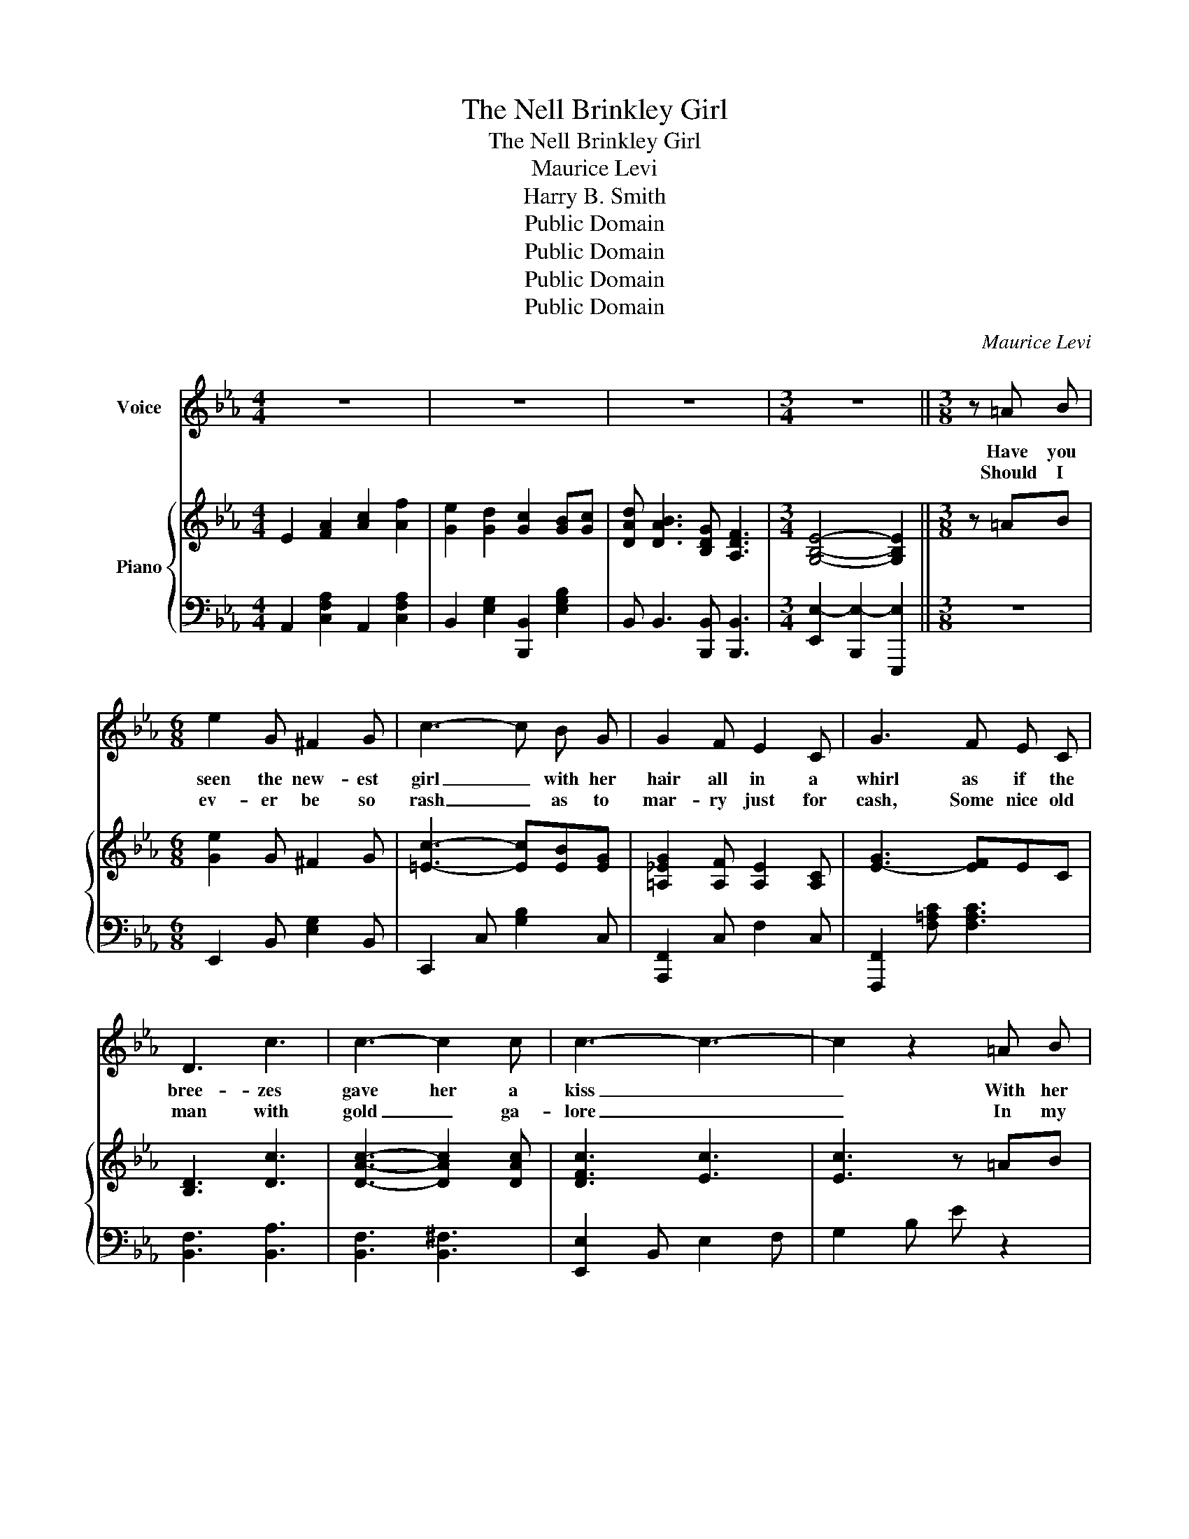X:1
T:The Nell Brinkley Girl
T:The Nell Brinkley Girl
T:Maurice Levi
T:Harry B. Smith
T:Public Domain
T:Public Domain
T:Public Domain
T:Public Domain
C:Maurice Levi
Z:Harry B. Smith
Z:Public Domain
%%score 1 { 2 | 3 }
L:1/8
M:4/4
K:Eb
V:1 treble nm="Voice"
V:2 treble nm="Piano"
V:3 bass 
V:1
 z8 | z8 | z8 |[M:3/4] z6 ||[M:3/8] z =A B |[M:6/8] e2 G ^F2 G | c3- c B G | G2 F E2 C | G3 F E C | %9
w: ||||Have you|seen the new- est|girl _ with her|hair all in a|whirl as if the|
w: ||||Should I|ev- er be so|rash _ as to|mar- ry just for|cash, Some nice old|
 D3 c3 | c3- c2 c | c3- c3- | c2 z2 =A B | e2 G ^F2 G | c3- c B G | G2 F E2 C | G3 F E C | D3 c3 | %18
w: bree- zes|gave her a|kiss _|_ With her|pret- ty tilt- ed|nose _ and her|mouth just like a|rose? _ There's a|girl you|
w: man with|gold _ ga-|lore _|_ In my|car- riage I might|ride _ My old|hus- band by my|side, _ But my|life would|
 c3 F3 | B6- | B3- B =A c | e2 G ^F2 G | c3- c B G | G2 F E2 C | G3 F E C | D3 c3 | c3 c3 | c6- | %28
w: must not|miss|_ _ I've a|ne- ver fail- ing|smile, _ I've a|cer- tain air and|style And * I|wear the|smart- est|clothes|
w: be a|bore|_ _ Oh, in|such a case as|this, _ All the|joy of life I'd|miss, Bet- * ter|be a|poor man's|queen|
 c3- c A B | c2 B A A G | c3- c c c | c2 =A G2 F | B3- B =A B | F3 B3 | d3 c3 | B6- | B3- B2 z |: %37
w: _ _ If the|wind al- lows I don't|mind _ And I'm|real- ly quite re-|signed _ If I|show my|silk- en|hose.|_ _|
w: _ _ And my|life I'd glad- * ly|give _ Just one|day to love and|live, _ When I|see what|might have|been.|_ _|
[M:4/4] E F G e B2 c2 | d4 c4 | B2 G2 F2 ^F2 | G8 | E F G e B2 c2 | d4 f4 | e2 d2 c2 ^c2 | d8 | %45
w: I'm the lat- est craze on|Broad- way|Sweet Nell Brink- ley|girl|Ev- 'ry fel- low sighs to|kiss me|Fair Nell Brink- ley|girl,|
w: ||||||||
 E F G e B2 c2 | d4 c4 | B2 G2 F2 ^F2 | G6 G2 | F2 A2 c2 f f | e2 d2 c2 B c | d B3 G F3 |1 %52
w: If you ev- er found one|like me|You would have a|pearl So|if you'll be my Nell|Brink- ley boy I'll _|be your Brink- ley|
w: |||||||
 E6 z2 :|2 E4 E2 z2 |] %54
w: girl.|girl. _|
w: ||
V:2
 E2 [FA]2 [Ac]2 [Af]2 | [Ge]2 [Gd]2 [Gc]2 [GB][Gc] | [DAd] [DAB]3 [B,DG] [A,DF]3 | %3
[M:3/4] [G,B,E]4- [G,B,E]2 ||[M:3/8] z =AB |[M:6/8] [Ge]2 G ^F2 G | [=Ec]3- [Ec][EB][EG] | %7
 [=A,_EG]2 [A,F] [A,E]2 [A,C] | [E-G]3 [EF]EC | [B,D]3 [Dc]3 | [DAc]3- [DAc]2 [DAc] | %11
 [DFc]3 [Ec]3 | [Ec]3 z =AB | [Ge]2 [EG] [E^F]2 [EG] | [Ec]3- [Ec][EB][EG] | %15
 [=A,_EG]2 [A,F] [A,E]2 [A,C] | [=A,-E-G]3 [A,EF]EC | [B,D]3 [EGc]3 | [EAc]3 [A,EF]3 | %19
 [DFB]2 [B,B] [B,B]2 [B,B] | [B,B]3- [B,B]=Ac | [Ge]2 [EG] [E^F]2 [EG] | [=Ec-]3 [Ec][EB][EG] | %23
 [=A,G]2 [A,F] [A,E]2 [A,C] | [A,G]3 [A,-F][A,-E][A,C] | [B,D]3 [DAc]3 | [DAc]3 [DAc]3 | [E-Gc-]6 | %28
 [Ec-]3 [Ec]AB | [=Ec]2 [EB] [EA]2 [EG] | [FAc]3- [FAc][Ac][Ac] | [Ec]2 [E=A] [EG]2 [EF] | %32
 [DB-]3 [DB]=AB | [DF]3 [DB]3 | [=EGd]3 [_Ec]3 | [DFB]6- | [DFB]3- [DFB]2 z |: %37
[M:4/4] EFGe B2 [Ec]2 | d2- [FAd]2 c2- [EGc]2 | [DB]2 [DG]2 [DF]2 [D^F]2 | %40
 G2- [B,EG-]2 G2- [B,EG]2 | EFGe [EB]2 [=EBc]2 | [FBd]4 [F_A=Bf]4 | [Ee]2 [Ed]2 [Ec]2 [E^c]2 | %44
 [Fd]2- [F-Ad-g]2 [F-Ad-f]2 [FBd]2 | [Ee][Ff][Gg][ege'] [Beb]2 [cec']2 | [dad']4 [cac']4 | %47
 [Bdb]2 [Gdf]2 [Fcf]2 [^Fc^f]2 | [G=Bg]6 G2 | F2 [FA]2 [Ac]2 [Af]2 | [Ge]2 [Gd]2 [Gc][Gc][GB][Gc] | %51
 [DAd] [DAB]3 [B,DG] [A,DF]3 |1 [G,B,E]FGB ecBG :|2 [G,B,E]4 [G,B,E]2 z2 |] %54
V:3
 A,,2 [C,F,A,]2 A,,2 [C,F,A,]2 | B,,2 [E,G,]2 [B,,,B,,]2 [E,G,B,]2 | %2
 B,, B,,3 [B,,,B,,] [B,,,B,,]3 |[M:3/4] [E,,E,-]2 [B,,,E,-]2 [E,,,E,]2 ||[M:3/8] z3 | %5
[M:6/8] E,,2 B,, [E,G,]2 B,, | C,,2 C, [G,B,]2 C, | [A,,,F,,]2 C, F,2 C, | %8
 [F,,,F,,]2 [F,=A,C] [F,A,C]3 | [B,,F,]3 [B,,A,]3 | [B,,F,]3 [B,,^F,]3 | [E,,E,]2 B,, E,2 F, | %12
 G,2 B, E z2 | E,,2 B,, [E,G,]2 B,, | C,,2 C, [G,B,]2 B,, | F,,2 C, F,2 C, | F,,2 C, F,2 C, | %17
 [F,,F,]3 [F,,F,]3 | [F,,F,]3 [F,,F,]3 | [B,,,B,,]2 z4 | z2 F, B,, z z | E,,2 B,, [E,G,]2 B,, | %22
 C,,2 C, [G,B,]2 C, | F,,,2 C,- F,2 C, | F,,,2 C,- F,2 C, | B,,2 A, [B,,F,]3 | [B,,F,]3 [B,,^F,]3 | %27
 [E,,E,]2 B,, E,2 F, | G,2 B, E z z | [C,,C,]2 [G,B,] [G,B,]2 [G,B,] | %30
 [F,,,F,,]2 [F,A,] [F,A,]2 [F,A,] | F,,2 [E,F,=A,C] [E,F,A,C]2 [E,F,A,C] | B,,2 [F,B,] [F,B,]2 z | %33
 [F,B,]3 [G,B,]3 | [C,B,]3 [F,=A,]3 | B,,2 B, B,2 B, | B,3- B,2 z |: %37
[M:4/4] E,,2 [E,G,B,]2 G,,2 [E,B,]2 | A,,2- [A,,F,A,C]2 F,,2- [F,,F,A,C]2 | %39
 B,,2- [B,,A,B,]2 B,,2- [B,,A,B,]2 | E,,2- [E,,E,G,]2 B,,,2- [B,,,E,G,]2 | %41
 E,,2 [E,G,B,]2 G,,2 _G,,2 | F,,2 [F,B,]2 [=B,,,=B,,]2 [F,_A,=B,D]2 | %43
 [C,,C,]2 [E,G,C]2 F,,2 [F,=A,]2 | [B,,,B,,]2 [F,A,B,D]2 [B,,,B,,]2 [F,A,B,D]2 | %45
 E,,2 [B,,E,G,B,]2 G,,,2 [E,G,B,]2 | [A,,,A,,]2 [F,A,CF]2 [A,,,A,,]2 [F,A,CF]2 | %47
 [B,,,B,,]2 [A,B,]2 [B,,,B,,]2 [A,,,A,,]2 | [G,,,G,,]2 [D,G,=B,]2 [F,G,B,D]2 [G,B,DF]2 | %49
 A,,2 [C,F,A,]2 A,,2 [C,F,A,]2 | B,,2 [E,G,B,]2 B,,2 [E,G,B,]2 | B,, B,,3 [B,,,B,,] [B,,,B,,]3 |1 %52
 [E,,E,]2 z2 z4 :|2 [E,,E,]2 B,,,2 E,,,2 z2 |] %54

